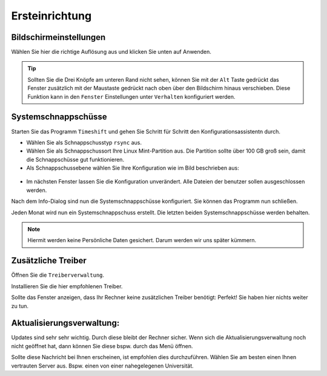 Ersteinrichtung
===============

Bildschirmeinstellungen
-----------------------
Wählen Sie hier die richtige Auflösung aus und klicken Sie unten auf Anwenden.

.. tip:: 
    Sollten Sie die Drei Knöpfe am unteren Rand nicht sehen, 
    können Sie mit der ``Alt`` Taste gedrückt das Fenster zusätzlich mit der Maustaste gedrückt nach oben über den Bildschirm hinaus verschieben.
    Diese Funktion kann in den ``Fenster`` Einstellungen unter ``Verhalten`` konfiguriert werden.


Systemschnappschüsse
--------------------
Starten Sie das Programm ``Timeshift`` und gehen Sie Schritt für Schritt den Konfigurationsassistentn durch.

- Wählen Sie als Schnappschusstyp ``rsync`` aus.
- Wählen Sie als Schnappschussort Ihre Linux Mint-Partition aus. Die Partition sollte über 100 GB groß sein, damit die Schnappschüsse gut funktionieren.
- Als Schnappschussebene wählen Sie Ihre Konfiguration wie im Bild beschrieben aus:

.. figure:: images/timeshift.png

- Im nächsten Fenster lassen Sie die Konfiguration unverändert. Alle Dateien der benutzer sollen ausgeschlossen werden.

Nach dem Info-Dialog sind nun die Systemschnappschüsse konfiguriert. 
Sie können das Programm nun schließen.

Jeden Monat wird nun ein Systemschnappschuss erstellt. 
Die letzten beiden Systemschnappschüsse werden behalten.

.. note:: Hiermit werden keine Persönliche Daten gesichert. Darum werden wir uns später kümmern.


Zusätzliche Treiber
-------------------
Öffnen Sie die ``Treiberverwaltung``. 

Installieren Sie die hier empfohlenen Treiber. 

Sollte das Fenster anzeigen, dass Ihr Rechner keine zusätzlichen Treiber benötigt:
Perfekt! Sie haben hier nichts weiter zu tun.


Aktualisierungsverwaltung:
--------------------------

Updates sind sehr sehr wichtig. Durch diese bleibt der Rechner sicher.
Wenn sich die Aktualisierungsverwaltung noch nicht geöffnet hat, dann können Sie diese bspw. durch das Menü öffnen.

.. image:: images/spiegelserver_wechseln.png

Sollte diese Nachricht bei Ihnen erscheinen, ist empfohlen dies durchzuführen.
Wählen Sie am besten einen Ihnen vertrauten Server aus. Bspw. einen von einer nahegelegenen Universität.

